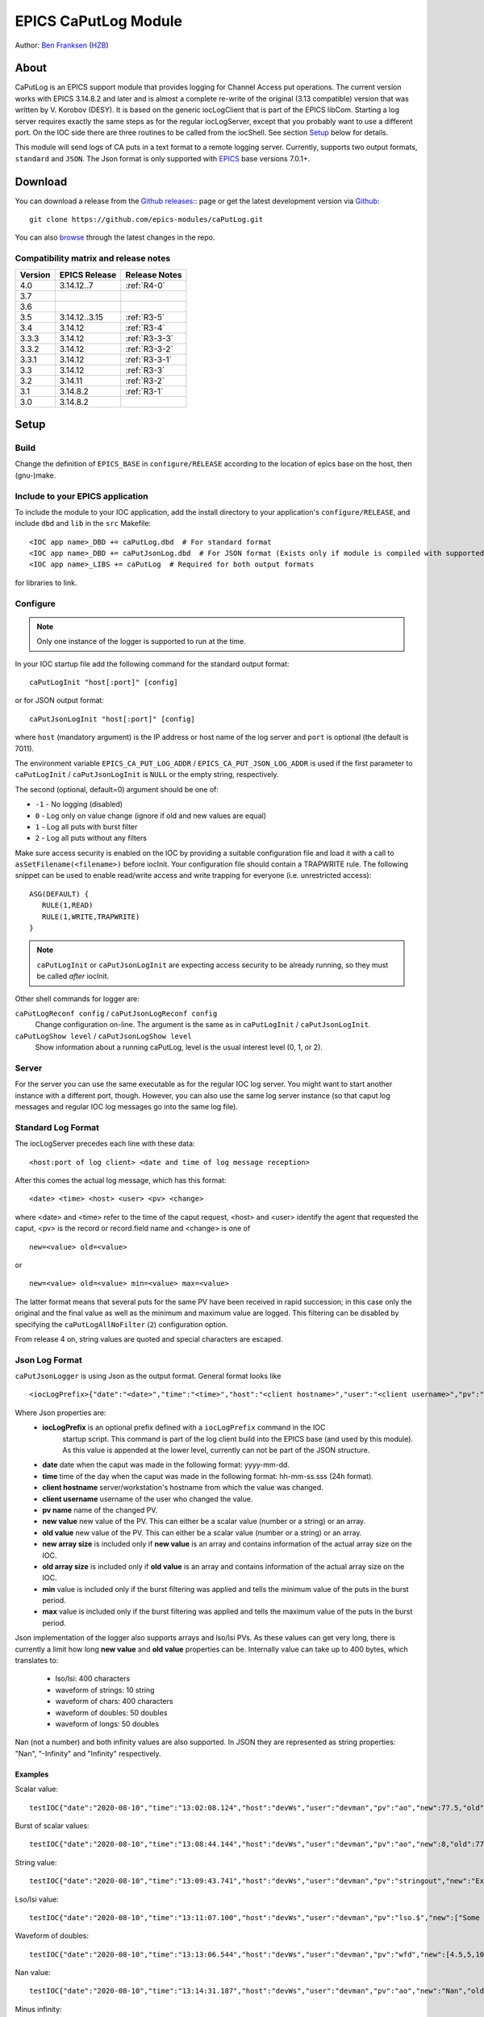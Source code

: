 EPICS CaPutLog Module
=====================

Author: `Ben Franksen`_ (`HZB`_)


About
-----

CaPutLog is an EPICS support module that provides logging for Channel Access
put operations. The current version works with EPICS 3.14.8.2 and later and
is almost a complete re-write of the original (3.13 compatible) version that
was written by V. Korobov (DESY). It is based on the generic iocLogClient
that is part of the EPICS libCom. Starting a log server requires exactly the
same steps as for the regular iocLogServer, except that you probably want to
use a different port. On the IOC side there are three routines to be called
from the iocShell. See section `Setup`_ below for details.

This module will send logs of CA puts in a text format to a remote logging
server. Currently, supports two output formats, ``standard`` and ``JSON``.
The Json format is only supported with `EPICS`_ base versions 7.0.1+.


Download
--------

You can download a release from the `Github releases`_:: page or get the
latest development version via `Github`_::

   git clone https://github.com/epics-modules/caPutLog.git

You can also `browse`_ through the latest changes in the repo.

Compatibility matrix and release notes
++++++++++++++++++++++++++++++++++++++

+---------+------------------+------------------+
| Version | EPICS Release    | Release Notes    |
+=========+==================+==================+
|   4.0   | 3.14.12..7       | :ref:`R4-0`      |
+---------+------------------+------------------+
|   3.7   |                  |                  |
+---------+------------------+------------------+
|   3.6   |                  |                  |
+---------+------------------+------------------+
|   3.5   | 3.14.12..3.15    | :ref:`R3-5`      |
+---------+------------------+------------------+
|   3.4   |   3.14.12        | :ref:`R3-4`      |
+---------+------------------+------------------+
|  3.3.3  |   3.14.12        | :ref:`R3-3-3`    |
+---------+------------------+------------------+
|  3.3.2  |   3.14.12        | :ref:`R3-3-2`    |
+---------+------------------+------------------+
|  3.3.1  |   3.14.12        | :ref:`R3-3-1`    |
+---------+------------------+------------------+
|   3.3   |   3.14.12        | :ref:`R3-3`      |
+---------+------------------+------------------+
|   3.2   |   3.14.11        | :ref:`R3-2`      |
+---------+------------------+------------------+
|   3.1   |   3.14.8.2       | :ref:`R3-1`      |
+---------+------------------+------------------+
|   3.0   |   3.14.8.2       |                  |
+---------+------------------+------------------+


Setup
-----

Build
+++++

Change the definition of ``EPICS_BASE`` in ``configure/RELEASE`` according to
the location of epics base on the host, then (gnu-)make.

Include to your EPICS application
+++++++++++++++++++++++++++++++++

To include the module to your IOC application, add the install directory to your
application's ``configure/RELEASE``, and include ``dbd`` and ``lib`` in the
``src`` Makefile: ::

    <IOC app name>_DBD += caPutLog.dbd  # For standard format
    <IOC app name>_DBD += caPutJsonLog.dbd  # For JSON format (Exists only if module is compiled with supported version of base)
    <IOC app name>_LIBS += caPutLog  # Required for both output formats

for libraries to link.

Configure
+++++++++

.. note::  Only one instance of the logger is supported to run at the time.

In your IOC startup file add the following command for the standard output format::

   caPutLogInit "host[:port]" [config]

or for JSON output format::

   caPutJsonLogInit "host[:port]" [config]

where ``host`` (mandatory argument) is the IP address or host name of the log
server and ``port`` is optional (the default is 7011).

The environment variable ``EPICS_CA_PUT_LOG_ADDR`` / ``EPICS_CA_PUT_JSON_LOG_ADDR``
is used if the first parameter to ``caPutLogInit`` / ``caPutJsonLogInit`` is ``NULL``
or the empty string, respectively.

The second (optional, default=0) argument should be one of:

- ``-1`` - No logging (disabled)
- ``0``  - Log only on value change (ignore if old and new values are equal)
- ``1``  - Log all puts with burst filter
- ``2``  - Log all puts without any filters


Make sure access security is enabled on the IOC by providing a
suitable configuration file and load it with a call to
``asSetFilename(<filename>)`` before iocInit. Your configuration file
should contain a TRAPWRITE rule. The following snippet can be used to
enable read/write access and write trapping for everyone (i.e.
unrestricted access)::

   ASG(DEFAULT) {
      RULE(1,READ)
      RULE(1,WRITE,TRAPWRITE)
   }

.. note::  ``caPutLogInit`` or ``caPutJsonLogInit`` are expecting access security
            to be already running, so they must be called *after* iocInit.

Other shell commands for logger are:

``caPutLogReconf config`` / ``caPutJsonLogReconf config``
   Change configuration on-line. The argument is the same as in
   ``caPutLogInit`` / ``caPutJsonLogInit``.

``caPutLogShow level`` / ``caPutJsonLogShow level``
   Show information about a running caPutLog,
   level is the usual interest level (0, 1, or 2).

Server
++++++

For the server you can use the same executable as for the regular IOC log
server. You might want to start another instance with a different port,
though. However, you can also use the same log server instance (so that caput
log messages and regular IOC log messages go into the same log file).


Standard Log Format
+++++++++++++++++++

The iocLogServer precedes each line with these data::

   <host:port of log client> <date and time of log message reception>

After this comes the actual log message, which has this format::

   <date> <time> <host> <user> <pv> <change>

where <date> and <time> refer to the time of the caput request, <host> and
<user> identify the agent that requested the caput, <pv> is the record or
record.field name and <change> is one of ::

   new=<value> old=<value>

or ::

   new=<value> old=<value> min=<value> max=<value>

The latter format means that several puts for the same PV have been received
in rapid succession; in this case only the original and the final value as
well as the minimum and maximum value are logged. This filtering can be
disabled by specifying the ``caPutLogAllNoFilter`` (``2``) configuration option.

From release 4 on, string values are quoted and special characters are escaped.

Json Log Format
+++++++++++++++

``caPutJsonLogger`` is using Json as the output format. General format looks like ::

    <iocLogPrefix>{"date":"<date>","time":"<time>","host":"<client hostname>","user":"<client username>","pv":"<pv name>","new":<new value>,["new-size":<new array size>,]"old":<new value>[,"old-size":<old array size>][,"min":<minimum value>][,"max":<maximum value>]}<LF>

Where Json properties are:
    * **iocLogPrefix** is an optional prefix defined with a ``iocLogPrefix`` command in the IOC
                        startup script. This command is part of the log client build into the EPICS
                        base (and used by this module). As this value is
                        appended at the lower level, currently can not be part of the JSON structure.
    * **date** date when the caput was made in the following format: yyyy-mm-dd.
    * **time**  time of the day when the caput was made in the following format: hh-mm-ss.sss (24h format).
    * **client hostname** server/workstation's hostname from which the value was changed.
    * **client username** username of the user who changed the value.
    * **pv name** name of the changed PV.
    * **new value** new value of the PV. This can either be a scalar value (number or a string) or an array.
    * **old value** new value of the PV. This can either be a scalar value (number or a string) or an array.
    * **new array size** is included only if **new value** is an array and contains information of the actual array size on the IOC.
    * **old array size** is included only if **old value** is an array and contains information of the actual array size on the IOC.
    * **min** value is included only if the burst filtering was applied and tells the minimum value of the puts in the burst period.
    * **max** value is included only if the burst filtering was applied and tells the maximum value of the puts in the burst period.

Json implementation of the logger also supports arrays and lso/lsi PVs. As these values
can get very long, there is currently a limit how long **new value** and **old value** properties can be.
Internally value can take up to 400 bytes, which translates to:

    * lso/lsi: 400 characters
    * waveform of strings: 10 string
    * waveform of chars: 400 characters
    * waveform of doubles: 50 doubles
    * waveform of longs: 50 doubles

Nan (not a number) and both infinity values are also supported. In JSON they are represented
as string properties: "Nan", "-Infinity" and "Infinity" respectively.

Examples
^^^^^^^^

Scalar value: ::

    testIOC{"date":"2020-08-10","time":"13:02:08.124","host":"devWs","user":"devman","pv":"ao","new":77.5,"old":1}<LF>

Burst of scalar values: ::

    testIOC{"date":"2020-08-10","time":"13:08:44.144","host":"devWs","user":"devman","pv":"ao","new":8,"old":77.5,"min":7.5,"max":870.5}<LF>

String value: ::

    testIOC{"date":"2020-08-10","time":"13:09:43.741","host":"devWs","user":"devman","pv":"stringout","new":"Example put on stringout","old":"so1"}<LF>

Lso/lsi value: ::

    testIOC{"date":"2020-08-10","time":"13:11:07.100","host":"devWs","user":"devman","pv":"lso.$","new":["Some very long string in lso record 123456789012345678901234567890"],"new-size":67,"old":[""],"old-size":0}<LF>

Waveform of doubles: ::

    testIOC{"date":"2020-08-10","time":"13:13:06.544","host":"devWs","user":"devman","pv":"wfd","new":[4.5,5,10,11],"new-size":4,"old":[],"old-size":0}<LF>

Nan value: ::

    testIOC{"date":"2020-08-10","time":"13:14:31.187","host":"devWs","user":"devman","pv":"ao","new":"Nan","old":8}<LF>

Minus infinity: ::

    testIOC{"date":"2020-08-10","time":"13:15:22.189","host":"devWs","user":"devman","pv":"ao","new":"-Infinity","old":"Nan"}<LF>



Logging to a PV
+++++++++++++++

Logs can be also written to a PV (Waveform of chars or lso/lsi records).
This functionality can be activated by setting the ``EPICS_AS_PUT_LOG_PV`` /
``EPICS_AS_PUT_JSON_LOG_PV`` environment variable to a PV that should be local
to the IOC. If the PV is found on the IOC logs will be written to it. If a log is
too long for the record it will be truncated.

.. note::  As of EPICS base 7.0.1 ``lso``/``lsi`` records will be truncate a message at
    40 character. As workaround add ``.$`` or ``.VAL$`` to a PV name.

Acknowledgments
----------------


V\. Korobov (DESY)
   created the original version for the EPICS base 3.13 series

Jeff Hill (LANL)
   wrote the iocLog code in base on which much of the implementation
   was based on

David Morris (TRIUMF)
   suggested an option to disable filtering and wrote a patch to implemented it

John Priller <priller@frib.msu.edu>
   provided a patch to allow non-IOC servers to use (parts of) caPutLog
   by exposing some previously internal APIs

Matic Pogacnik (Implementation), Andrew Johnson (Requirements)
   add new JSON logger

If I forgot to mention anyone, please drop me a note and I'll add them.


Problems
--------

If you have any problems with this module, send me (`Ben Franksen`_) a mail.


.. _Ben Franksen: mailto:benjamin.franksen@bessy.de
.. _Github: https://github.com/epics-modules/caPutLog
.. _Github releases: https://github.com/epics-modules/caPutLog/releases
.. _HZB: http://www.helmholtz-berlin.de/
.. _EPICS: http://www.aps.anl.goc/epics/
.. _browse: https://github.com/epics-modules/caPutLog/commits/master
